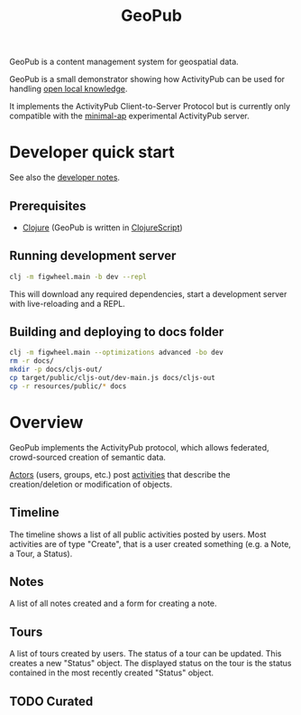 #+TITLE: GeoPub

GeoPub is a content management system for geospatial data.

GeoPub is a small demonstrator showing how ActivityPub can be used for handling [[https://miaengiadina.github.io/openengiadina/][open local knowledge]].

It implements the ActivityPub Client-to-Server Protocol but is currently only compatible with the [[https://github.com/miaEngiadina/minimal-ap][minimal-ap]] experimental ActivityPub server.

* Developer quick start

See also the [[./docs/dev-notes.org][developer notes]].

** Prerequisites

- [[https://clojure.org/][Clojure]] (GeoPub is written in [[https://clojurescript.org/][ClojureScript]])

** Running development server

#+BEGIN_SRC sh
clj -m figwheel.main -b dev --repl
#+END_SRC

This will download any required dependencies, start a development server with live-reloading and a REPL.

** Building and deploying to docs folder

#+BEGIN_SRC sh
clj -m figwheel.main --optimizations advanced -bo dev
rm -r docs/
mkdir -p docs/cljs-out/
cp target/public/cljs-out/dev-main.js docs/cljs-out 
cp -r resources/public/* docs
#+END_SRC

#+RESULTS:

* Overview

GeoPub implements the ActivityPub protocol, which allows federated, crowd-sourced creation of semantic data.

[[https://www.w3.org/TR/activitystreams-core/#actors][Actors]] (users, groups, etc.) post [[https://www.w3.org/TR/activitystreams-core/#activities][activities]] that describe the creation/deletion or modification of objects.

** Timeline

The timeline shows a list of all public activities posted by users. Most activities are of type "Create", that is a user created something (e.g. a Note, a Tour, a Status).

** Notes

A list of all notes created and a form for creating a note.

** Tours

A list of tours created by users. The status of a tour can be updated. This creates a new "Status" object. The displayed status on the tour is the status contained in the most recently created "Status" object.

** TODO Curated

